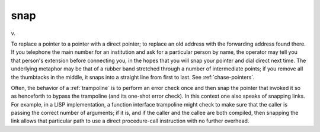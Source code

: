 .. _snap:

============================================================
snap
============================================================

v\.

To replace a pointer to a pointer with a direct pointer; to replace an old address with the forwarding address found there.
If you telephone the main number for an institution and ask for a particular person by name, the operator may tell you that person's extension before connecting you, in the hopes that you will snap your pointer and dial direct next time.
The underlying metaphor may be that of a rubber band stretched through a number of intermediate points; if you remove all the thumbtacks in the middle, it snaps into a straight line from first to last.
See :ref:`chase-pointers`\.

Often, the behavior of a :ref:`trampoline` is to perform an error check once and then snap the pointer that invoked it so as henceforth to bypass the trampoline (and its one-shot error check).
In this context one also speaks of snapping links.
For example, in a LISP implementation, a function interface trampoline might check to make sure that the caller is passing the correct number of arguments; if it is, and if the caller and the callee are both compiled, then snapping the link allows that particular path to use a direct procedure-call instruction with no further overhead.

